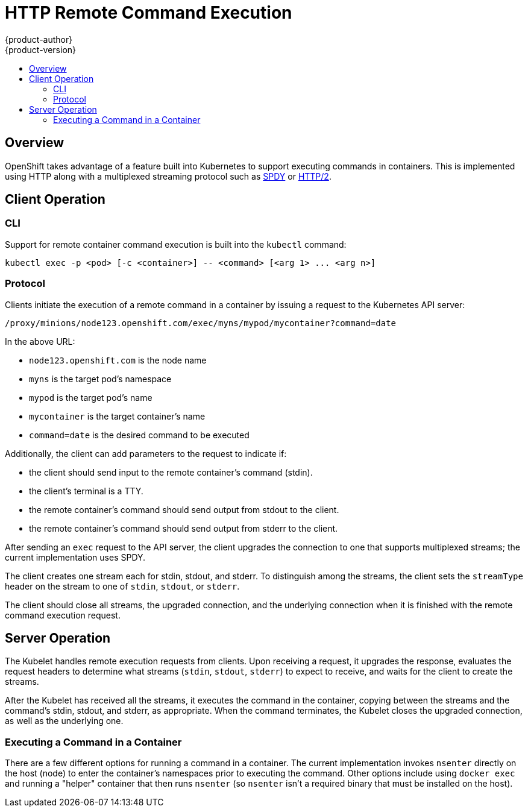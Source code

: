 = HTTP Remote Command Execution
{product-author}
{product-version}
:data-uri:
:icons:
:experimental:
:toc: macro
:toc-title:

toc::[]

== Overview

OpenShift takes advantage of a feature built into Kubernetes to support executing commands in containers. This is implemented using HTTP along with a multiplexed streaming protocol such as link:http://www.chromium.org/spdy[SPDY] or link:https://http2.github.io/[HTTP/2].

== Client Operation

=== CLI
Support for remote container command execution is built into the `kubectl` command:

----
kubectl exec -p <pod> [-c <container>] -- <command> [<arg 1> ... <arg n>]
----

=== Protocol
Clients initiate the execution of a remote command in a container by issuing a request to the Kubernetes API server:

----
/proxy/minions/node123.openshift.com/exec/myns/mypod/mycontainer?command=date
----

In the above URL:

* `node123.openshift.com` is the node name
* `myns` is the target pod's namespace
* `mypod` is the target pod's name
* `mycontainer` is the target container's name
* `command=date` is the desired command to be executed

Additionally, the client can add parameters to the request to indicate if:

* the client should send input to the remote container's command (stdin).
* the client's terminal is a TTY.
* the remote container's command should send output from stdout to the client.
* the remote container's command should send output from stderr to the client.

After sending an `exec` request to the API server, the client upgrades the connection to one that supports multiplexed streams; the current implementation uses SPDY.

The client creates one stream each for stdin, stdout, and stderr. To distinguish among the streams, the client sets the `streamType` header on the stream to one of `stdin`, `stdout`, or `stderr`.

The client should close all streams, the upgraded connection, and the underlying connection when it is finished with the remote command execution request.

== Server Operation
The Kubelet handles remote execution requests from clients. Upon receiving a request, it upgrades the response, evaluates the request headers to determine what streams (`stdin`, `stdout`, `stderr`) to expect to receive, and waits for the client to create the streams.

After the Kubelet has received all the streams, it executes the command in the container, copying between the streams and the command's stdin, stdout, and stderr, as appropriate. When the command terminates, the Kubelet closes the upgraded connection, as well as the underlying one.

=== Executing a Command in a Container
There are a few different options for running a command in a container. The current implementation invokes `nsenter` directly on the host (node) to enter the container's namespaces prior to executing the command. Other options include using `docker exec` and running a "helper" container that then runs `nsenter` (so `nsenter` isn't a required binary that must be installed on the host).
